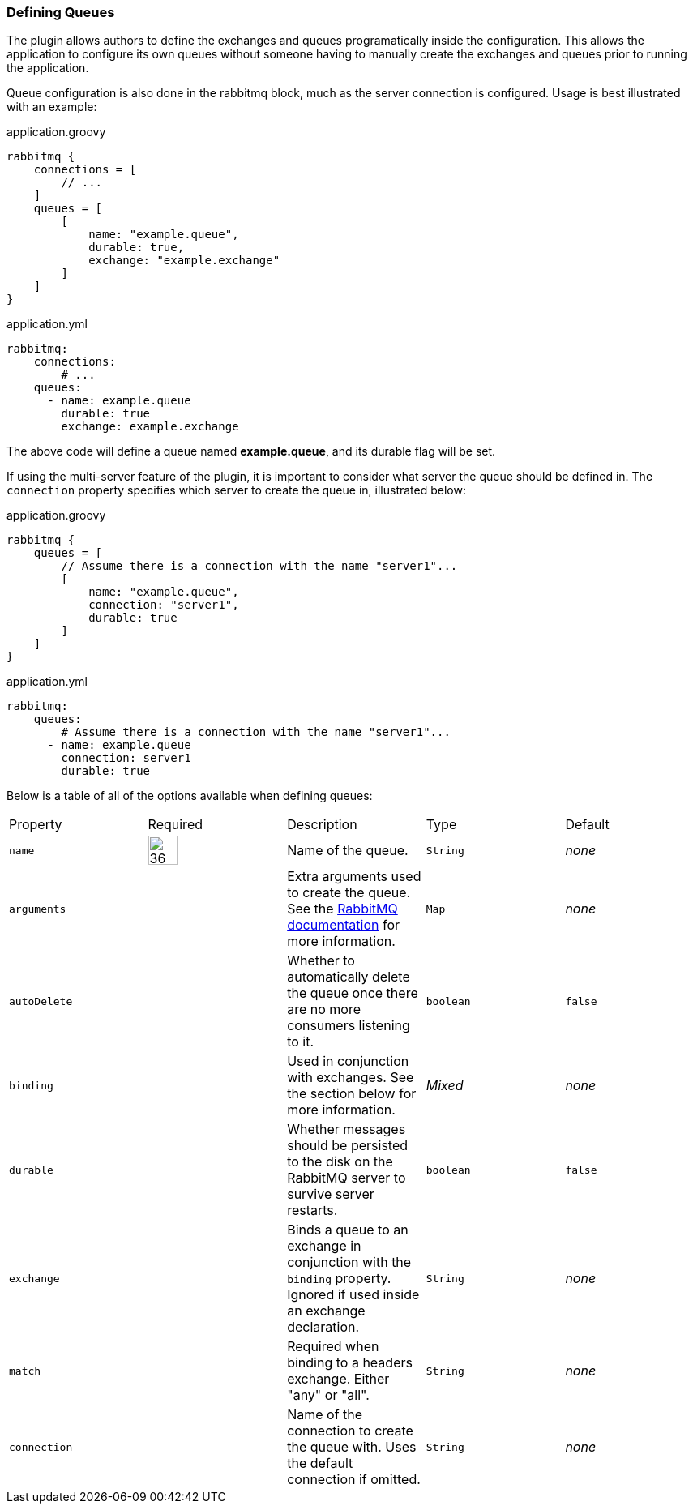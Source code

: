 === Defining Queues

The plugin allows authors to define the exchanges and queues programatically inside the configuration. This allows the
application to configure its own queues without someone having to manually create the exchanges and queues prior to
running the application.

Queue configuration is also done in the rabbitmq block, much as the server connection is configured. Usage is best
illustrated with an example:

.application.groovy
[source,groovy]
rabbitmq {
    connections = [
        // ...
    ]
    queues = [
        [
            name: "example.queue",
            durable: true,
            exchange: "example.exchange"
        ]
    ]
}


.application.yml
[source,yaml]
rabbitmq:
    connections:
        # ...
    queues:
      - name: example.queue
        durable: true
        exchange: example.exchange


The above code will define a queue named *example.queue*, and its durable flag will be set.

If using the multi-server feature of the plugin, it is important to consider what server the queue should be defined in.
The `connection` property specifies which server to create the queue in, illustrated below:

.application.groovy
[source,groovy]
rabbitmq {
    queues = [
        // Assume there is a connection with the name "server1"...
        [
            name: "example.queue",
            connection: "server1",
            durable: true
        ]
    ]
}


.application.yml
[source,yaml]
rabbitmq:
    queues:
        # Assume there is a connection with the name "server1"...
      - name: example.queue
        connection: server1
        durable: true


Below is a table of all of the options available when defining queues:
[grid="rows"]
|===
| Property | Required | Description | Type | Default
| `name` | image:check.svg[36,36] | Name of the queue. | `String` | _none_
| `arguments` | | Extra arguments used to create the queue. See the http://www.rabbitmq.com/documentation.html[RabbitMQ documentation] for more information. | `Map` | _none_
| `autoDelete` | | Whether to automatically delete the queue once there are no more consumers listening to it. | `boolean` | `false`
| `binding` | | Used in conjunction with exchanges. See the section below for more information. | _Mixed_ | _none_
| `durable` | | Whether messages should be persisted to the disk on the RabbitMQ server to survive server restarts. | `boolean` | `false`
| `exchange` | | Binds a queue to an exchange in conjunction with the `binding` property. Ignored if used inside an exchange declaration. | `String` | _none_
| `match` | | Required when binding to a headers exchange. Either "any" or "all". | `String` | _none_
| `connection` | | Name of the connection to create the queue with.  Uses the default connection if omitted. | `String` | _none_
|===